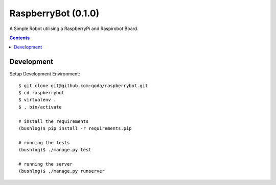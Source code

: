 RaspberryBot (0.1.0)
====================
A Simple Robot utilising a RaspberryPi and Raspirobot Board.

.. contents::

Development
-----------

Setup Development Environment::

    $ git clone git@github.com:qoda/raspberrybot.git
    $ cd raspberrybot
    $ virtualenv .
    $ . bin/activate

    # install the requirements
    (bushlog)$ pip install -r requirements.pip

    # running the tests
    (bushlog)$ ./manage.py test

    # running the server
    (bushlog)$ ./manage.py runserver
